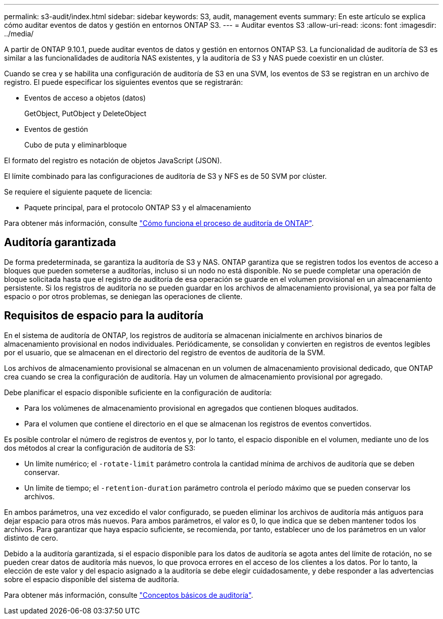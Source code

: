 ---
permalink: s3-audit/index.html 
sidebar: sidebar 
keywords: S3, audit, management events 
summary: En este artículo se explica cómo auditar eventos de datos y gestión en entornos ONTAP S3. 
---
= Auditar eventos S3
:allow-uri-read: 
:icons: font
:imagesdir: ../media/


[role="lead"]
A partir de ONTAP 9.10.1, puede auditar eventos de datos y gestión en entornos ONTAP S3. La funcionalidad de auditoría de S3 es similar a las funcionalidades de auditoría NAS existentes, y la auditoría de S3 y NAS puede coexistir en un clúster.

Cuando se crea y se habilita una configuración de auditoría de S3 en una SVM, los eventos de S3 se registran en un archivo de registro. El puede especificar los siguientes eventos que se registrarán:

* Eventos de acceso a objetos (datos)
+
GetObject, PutObject y DeleteObject

* Eventos de gestión
+
Cubo de puta y eliminarbloque



El formato del registro es notación de objetos JavaScript (JSON).

El límite combinado para las configuraciones de auditoría de S3 y NFS es de 50 SVM por clúster.

Se requiere el siguiente paquete de licencia:

* Paquete principal, para el protocolo ONTAP S3 y el almacenamiento


Para obtener más información, consulte link:../nas-audit/auditing-process-concept.html["Cómo funciona el proceso de auditoría de ONTAP"].



== Auditoría garantizada

De forma predeterminada, se garantiza la auditoría de S3 y NAS. ONTAP garantiza que se registren todos los eventos de acceso a bloques que pueden someterse a auditorías, incluso si un nodo no está disponible. No se puede completar una operación de bloque solicitada hasta que el registro de auditoría de esa operación se guarde en el volumen provisional en un almacenamiento persistente. Si los registros de auditoría no se pueden guardar en los archivos de almacenamiento provisional, ya sea por falta de espacio o por otros problemas, se deniegan las operaciones de cliente.



== Requisitos de espacio para la auditoría

En el sistema de auditoría de ONTAP, los registros de auditoría se almacenan inicialmente en archivos binarios de almacenamiento provisional en nodos individuales. Periódicamente, se consolidan y convierten en registros de eventos legibles por el usuario, que se almacenan en el directorio del registro de eventos de auditoría de la SVM.

Los archivos de almacenamiento provisional se almacenan en un volumen de almacenamiento provisional dedicado, que ONTAP crea cuando se crea la configuración de auditoría. Hay un volumen de almacenamiento provisional por agregado.

Debe planificar el espacio disponible suficiente en la configuración de auditoría:

* Para los volúmenes de almacenamiento provisional en agregados que contienen bloques auditados.
* Para el volumen que contiene el directorio en el que se almacenan los registros de eventos convertidos.


Es posible controlar el número de registros de eventos y, por lo tanto, el espacio disponible en el volumen, mediante uno de los dos métodos al crear la configuración de auditoría de S3:

* Un límite numérico; el `-rotate-limit` parámetro controla la cantidad mínima de archivos de auditoría que se deben conservar.
* Un límite de tiempo; el `-retention-duration` parámetro controla el período máximo que se pueden conservar los archivos.


En ambos parámetros, una vez excedido el valor configurado, se pueden eliminar los archivos de auditoría más antiguos para dejar espacio para otros más nuevos. Para ambos parámetros, el valor es 0, lo que indica que se deben mantener todos los archivos. Para garantizar que haya espacio suficiente, se recomienda, por tanto, establecer uno de los parámetros en un valor distinto de cero.

Debido a la auditoría garantizada, si el espacio disponible para los datos de auditoría se agota antes del límite de rotación, no se pueden crear datos de auditoría más nuevos, lo que provoca errores en el acceso de los clientes a los datos. Por lo tanto, la elección de este valor y del espacio asignado a la auditoría se debe elegir cuidadosamente, y debe responder a las advertencias sobre el espacio disponible del sistema de auditoría.

Para obtener más información, consulte link:../nas-audit/basic-auditing-concept.html["Conceptos básicos de auditoría"].
